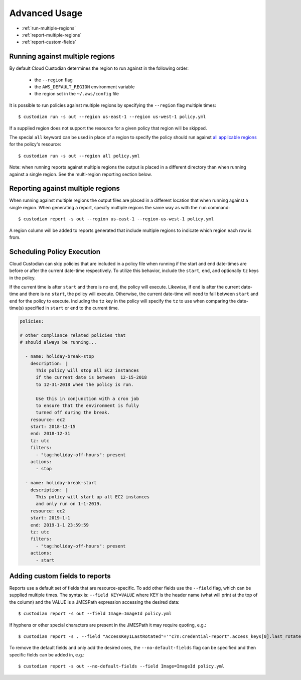 .. _advanced:

Advanced Usage
==============

* :ref:`run-multiple-regions`
* :ref:`report-multiple-regions`
* :ref:`report-custom-fields`

.. _run-multiple-regions:

Running against multiple regions
--------------------------------

By default Cloud Custodian determines the region to run against in the following
order:

 * the ``--region`` flag
 * the ``AWS_DEFAULT_REGION`` environment variable
 * the region set in the ``~/.aws/config`` file

It is possible to run policies against multiple regions by specifying the ``--region``
flag multiple times::

  $ custodian run -s out --region us-east-1 --region us-west-1 policy.yml

If a supplied region does not support the resource for a given policy that region will
be skipped.

The special ``all`` keyword can be used in place of a region to specify the policy
should run against `all applicable regions 
<https://aws.amazon.com/about-aws/global-infrastructure/regional-product-services/>`_
for the policy's resource::

  $ custodian run -s out --region all policy.yml

Note: when running reports against multiple regions the output is placed in a different
directory than when running against a single region.  See the multi-region reporting
section below.

.. _report-multiple-regions:

Reporting against multiple regions
----------------------------------

When running against multiple regions the output files are placed in a different
location that when running against a single region.  When generating a report, specify
multiple regions the same way as with the ``run`` command::

   $ custodian report -s out --region us-east-1 --region-us-west-1 policy.yml

A region column will be added to reports generated that include multiple regions to
indicate which region each row is from.

.. _scheduling-policy-execution:

Scheduling Policy Execution
---------------------------

Cloud Custodian can skip policies that are included in a policy file when running if
the start and end date-times are before or after the current date-time respectively.
To utilize this behavior, include the ``start``, ``end``, and optionally ``tz`` keys in the policy.

If the current time is after ``start`` and there is no ``end``, the policy will
execute. Likewise, if ``end`` is after the current date-time and there is no ``start``,
the policy will execute. Otherwise, the current date-time will need to fall between
``start`` and ``end`` for the policy to execute. Including the ``tz`` key in the policy will
specify the ``tz`` to use when comparing the date-time(s) specified in ``start`` or ``end`` to
the current time.

.. code-block:: yaml

  policies:

  # other compliance related policies that
  # should always be running...

    - name: holiday-break-stop
      description: |
        This policy will stop all EC2 instances
        if the current date is between  12-15-2018
        to 12-31-2018 when the policy is run.

        Use this in conjunction with a cron job
        to ensure that the environment is fully
        turned off during the break.
      resource: ec2
      start: 2018-12-15
      end: 2018-12-31
      tz: utc
      filters:
        - "tag:holiday-off-hours": present
      actions:
        - stop

    - name: holiday-break-start
      description: |
        This policy will start up all EC2 instances
        and only run on 1-1-2019.
      resource: ec2
      start: 2019-1-1
      end: 2019-1-1 23:59:59
      tz: utc
      filters:
        - "tag:holiday-off-hours": present
      actions:
        - start


.. _report-custom-fields:

Adding custom fields to reports
-------------------------------

Reports use a default set of fields that are resource-specific.  To add other fields
use the ``--field`` flag, which can be supplied multiple times.  The syntax is:
``--field KEY=VALUE`` where KEY is the header name (what will print at the top of
the column) and the VALUE is a JMESPath expression accessing the desired data::

  $ custodian report -s out --field Image=ImageId policy.yml

If hyphens or other special characters are present in the JMESPath it may require
quoting, e.g.::

  $ custodian report -s . --field "AccessKey1LastRotated"='"c7n:credential-report".access_keys[0].last_rotated' policy.yml

To remove the default fields and only add the desired ones, the ``--no-default-fields``
flag can be specified and then specific fields can be added in, e.g.::

  $ custodian report -s out --no-default-fields --field Image=ImageId policy.yml
